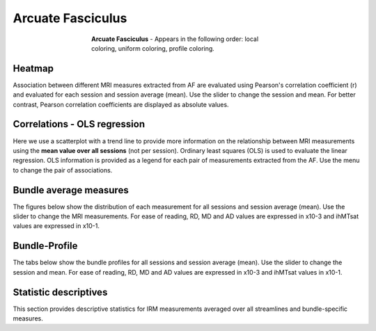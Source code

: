Arcuate Fasciculus
==========================

.. figure:: ../_static/AF/AF.gif
    :align: center
    :figwidth: 55%

    **Arcuate Fasciculus** - Appears in the following order: local coloring, uniform coloring, profile coloring.


Heatmap
------------------------

Association between different MRI measures extracted from AF are evaluated using Pearson's correlation coefficient (r) and evaluated for each session  and session average (mean). Use the slider to change the session and mean. For better contrast, Pearson correlation coefficients are displayed as absolute values.

.. raw:: html

    <iframe src="../_static/AF_correlation_map_with_slider.html"  width=800 height=800 style="padding:0; border:0; display: block; margin-left: auto; margin-right: auto"></iframe>


Correlations - OLS regression
-------------------------------

Here we use a scatterplot with a trend line to provide more information on the relationship between MRI measurements using the **mean value over all sessions** (not per session). Ordinary least squares (OLS) is used to evaluate the linear regression. OLS information is provided as a legend for each pair of measurements extracted from the AF. Use the menu to change the pair of associations.


.. raw:: html

    <iframe src="../_static/AF/AF_correlation_plots.html"  width=1100 height=900 style="padding:0; border:0; display: block; margin-left: auto; margin-right: auto"></iframe>


Bundle average measures
------------------------

The figures below show the distribution of each measurement for all sessions and session average (mean).
Use the slider to change the MRI measurements. For ease of reading, RD, MD and AD values are expressed in x10-3 and ihMTsat values are expressed in x10-1.


.. raw:: html 

    <iframe src="../_static/AF/AF_boxplot_measures.html"  width=900 height=700 style="padding:0; border:0; display: block; margin-left: auto; margin-right: auto"></iframe>



Bundle-Profile
------------------------

The tabs below show the bundle profiles for all sessions and session average (mean). Use the slider to change the session and mean. For ease of reading, RD, MD and AD values are expressed in x10-3 and ihMTsat values in x10-1.


.. tabs::

   .. tab:: Profiles

      .. tabs::

         .. tab:: Volume

            .. raw:: html

                <iframe src="../_static/AF/AF_volume_profile.html"  width=900 height=600 style="padding:0; border:0; display: block; margin-left: auto; margin-right: auto"></iframe>

         .. tab:: DTI

            .. raw:: html

                <iframe src="../_static/AF/DTI__AF_profile.html"  width=900 height=600 style="padding:0; border:0; display: block; margin-left: auto; margin-right: auto"></iframe>

         .. tab:: DTI-FW

            .. raw:: html

                <iframe src="../_static/AF/DTI-FW__AF_profile.html"  width=900 height=600 style="padding:0; border:0; display: block; margin-left: auto; margin-right: auto"></iframe>

         .. tab:: FW

            .. raw:: html

                <iframe src="../_static/AF/FW__AF_profile.html"  width=900 height=600 style="padding:0; border:0; display: block; margin-left: auto; margin-right: auto"></iframe>

         .. tab:: FODF

            .. raw:: html

                <iframe src="../_static/AF/FODF__AF_profile.html"  width=900 height=600 style="padding:0; border:0; display: block; margin-left: auto; margin-right: auto"></iframe>

         .. tab:: NODDI

            .. raw:: html

                <iframe src="../_static/AF/NODDI__AF_profile.html"  width=900 height=600 style="padding:0; border:0; display: block; margin-left: auto; margin-right: auto"></iframe>

         .. tab:: MTI

            .. raw:: html

                <iframe src="../_static/AF/MTI__AF_profile.html"  width=900 height=600 style="padding:0; border:0; display: block; margin-left: auto; margin-right: auto"></iframe>



Statistic descriptives
------------------------


This section provides descriptive statistics for IRM measurements averaged
over all streamlines and bundle-specific measures.


.. tabs::

   .. tab:: Average

      .. tabs::

         .. tab:: Streamlines

            .. csv-table:: Streamlines
              :file: ../_static/AF/AF_streamlines_summary.csv
              :header-rows: 1

         .. tab:: Measures

            .. csv-table:: Measures
              :file: ../_static/AF/AF_average_summary.csv
              :header-rows: 1

   .. tab:: Profiles

      .. tabs::

         .. tab:: Volume

            .. csv-table:: Volume by section
              :file: ../_static/AF/AF__profile_volume_summary.csv
              :header-rows: 1

         .. tab:: DTI

            .. csv-table:: DTI by section
              :file: ../_static/AF/DTI__profile_summary.csv
              :header-rows: 1

         .. tab:: DTI-FW

            .. csv-table:: DTI-FW by section
              :file: ../_static/AF/DTI-FW__profile_summary.csv
              :header-rows: 1

         .. tab:: FW

            .. csv-table:: FW by section
              :file: ../_static/AF/FW__profile_summary.csv
              :header-rows: 1

         .. tab:: FODF

            .. csv-table:: FODF by section
              :file: ../_static/AF/FODF__profile_summary.csv
              :header-rows: 1

         .. tab:: NODDI

            .. csv-table:: NODDI by section
              :file: ../_static/AF/NODDI__profile_summary.csv
              :header-rows: 1

         .. tab:: MTI

            .. csv-table:: MTI by section
              :file: ../_static/AF/MTI__profile_summary.csv
              :header-rows: 1
